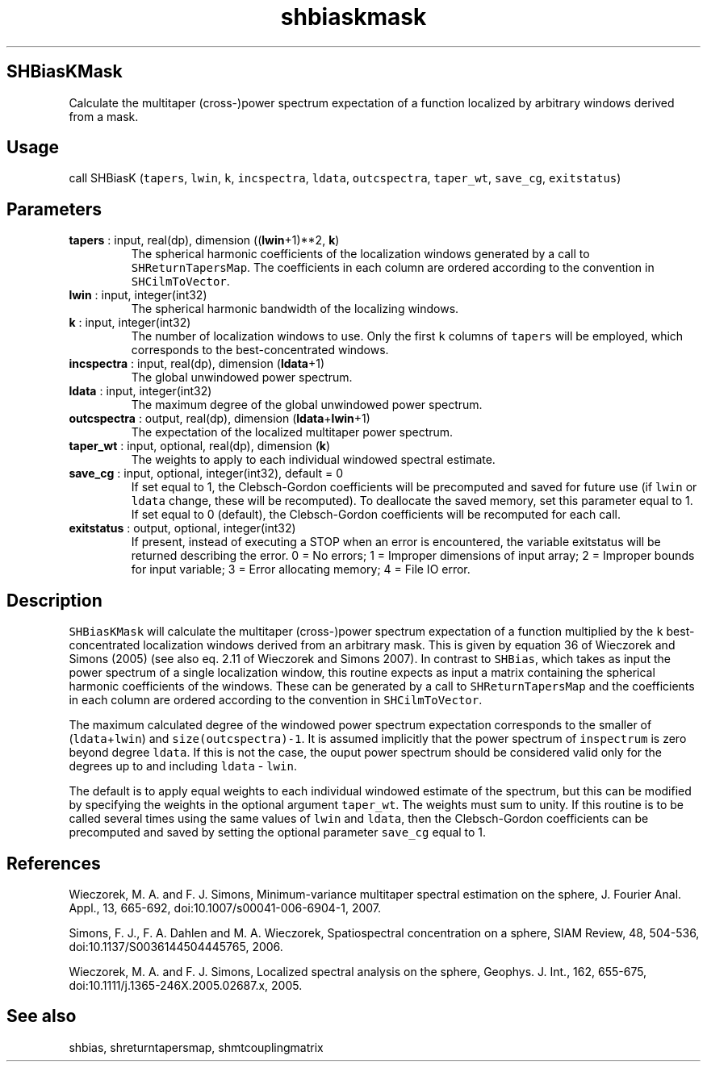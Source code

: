 .\" Automatically generated by Pandoc 2.14.1
.\"
.TH "shbiaskmask" "1" "2021-01-26" "Fortran 95" "SHTOOLS 4.9"
.hy
.SH SHBiasKMask
.PP
Calculate the multitaper (cross-)power spectrum expectation of a
function localized by arbitrary windows derived from a mask.
.SH Usage
.PP
call SHBiasK (\f[C]tapers\f[R], \f[C]lwin\f[R], \f[C]k\f[R],
\f[C]incspectra\f[R], \f[C]ldata\f[R], \f[C]outcspectra\f[R],
\f[C]taper_wt\f[R], \f[C]save_cg\f[R], \f[C]exitstatus\f[R])
.SH Parameters
.TP
\f[B]\f[CB]tapers\f[B]\f[R] : input, real(dp), dimension ((\f[B]\f[CB]lwin\f[B]\f[R]+1)**2, \f[B]\f[CB]k\f[B]\f[R])
The spherical harmonic coefficients of the localization windows
generated by a call to \f[C]SHReturnTapersMap\f[R].
The coefficients in each column are ordered according to the convention
in \f[C]SHCilmToVector\f[R].
.TP
\f[B]\f[CB]lwin\f[B]\f[R] : input, integer(int32)
The spherical harmonic bandwidth of the localizing windows.
.TP
\f[B]\f[CB]k\f[B]\f[R] : input, integer(int32)
The number of localization windows to use.
Only the first \f[C]k\f[R] columns of \f[C]tapers\f[R] will be employed,
which corresponds to the best-concentrated windows.
.TP
\f[B]\f[CB]incspectra\f[B]\f[R] : input, real(dp), dimension (\f[B]\f[CB]ldata\f[B]\f[R]+1)
The global unwindowed power spectrum.
.TP
\f[B]\f[CB]ldata\f[B]\f[R] : input, integer(int32)
The maximum degree of the global unwindowed power spectrum.
.TP
\f[B]\f[CB]outcspectra\f[B]\f[R] : output, real(dp), dimension (\f[B]\f[CB]ldata\f[B]\f[R]+\f[B]\f[CB]lwin\f[B]\f[R]+1)
The expectation of the localized multitaper power spectrum.
.TP
\f[B]\f[CB]taper_wt\f[B]\f[R] : input, optional, real(dp), dimension (\f[B]\f[CB]k\f[B]\f[R])
The weights to apply to each individual windowed spectral estimate.
.TP
\f[B]\f[CB]save_cg\f[B]\f[R] : input, optional, integer(int32), default = 0
If set equal to 1, the Clebsch-Gordon coefficients will be precomputed
and saved for future use (if \f[C]lwin\f[R] or \f[C]ldata\f[R] change,
these will be recomputed).
To deallocate the saved memory, set this parameter equal to 1.
If set equal to 0 (default), the Clebsch-Gordon coefficients will be
recomputed for each call.
.TP
\f[B]\f[CB]exitstatus\f[B]\f[R] : output, optional, integer(int32)
If present, instead of executing a STOP when an error is encountered,
the variable exitstatus will be returned describing the error.
0 = No errors; 1 = Improper dimensions of input array; 2 = Improper
bounds for input variable; 3 = Error allocating memory; 4 = File IO
error.
.SH Description
.PP
\f[C]SHBiasKMask\f[R] will calculate the multitaper (cross-)power
spectrum expectation of a function multiplied by the \f[C]k\f[R]
best-concentrated localization windows derived from an arbitrary mask.
This is given by equation 36 of Wieczorek and Simons (2005) (see also
eq.
2.11 of Wieczorek and Simons 2007).
In contrast to \f[C]SHBias\f[R], which takes as input the power spectrum
of a single localization window, this routine expects as input a matrix
containing the spherical harmonic coefficients of the windows.
These can be generated by a call to \f[C]SHReturnTapersMap\f[R] and the
coefficients in each column are ordered according to the convention in
\f[C]SHCilmToVector\f[R].
.PP
The maximum calculated degree of the windowed power spectrum expectation
corresponds to the smaller of (\f[C]ldata\f[R]+\f[C]lwin\f[R]) and
\f[C]size(outcspectra)-1\f[R].
It is assumed implicitly that the power spectrum of \f[C]inspectrum\f[R]
is zero beyond degree \f[C]ldata\f[R].
If this is not the case, the ouput power spectrum should be considered
valid only for the degrees up to and including \f[C]ldata\f[R] -
\f[C]lwin\f[R].
.PP
The default is to apply equal weights to each individual windowed
estimate of the spectrum, but this can be modified by specifying the
weights in the optional argument \f[C]taper_wt\f[R].
The weights must sum to unity.
If this routine is to be called several times using the same values of
\f[C]lwin\f[R] and \f[C]ldata\f[R], then the Clebsch-Gordon coefficients
can be precomputed and saved by setting the optional parameter
\f[C]save_cg\f[R] equal to 1.
.SH References
.PP
Wieczorek, M.
A.
and F.
J.
Simons, Minimum-variance multitaper spectral estimation on the sphere,
J.
Fourier Anal.
Appl., 13, 665-692, doi:10.1007/s00041-006-6904-1, 2007.
.PP
Simons, F.
J., F.
A.
Dahlen and M.
A.
Wieczorek, Spatiospectral concentration on a sphere, SIAM Review, 48,
504-536, doi:10.1137/S0036144504445765, 2006.
.PP
Wieczorek, M.
A.
and F.
J.
Simons, Localized spectral analysis on the sphere, Geophys.
J.
Int., 162, 655-675, doi:10.1111/j.1365-246X.2005.02687.x, 2005.
.SH See also
.PP
shbias, shreturntapersmap, shmtcouplingmatrix
